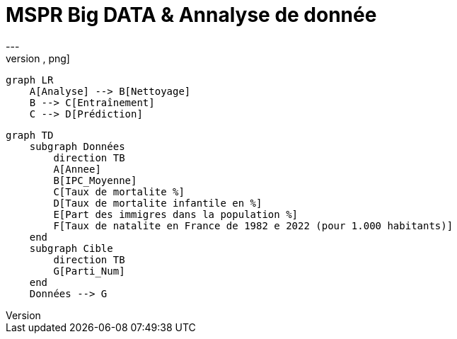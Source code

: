 # MSPR Big DATA & Annalyse de donnée
---
[mermaid, "schema", png]
----
graph LR
    A[Analyse] --> B[Nettoyage]
    B --> C[Entraînement]
    C --> D[Prédiction]
----

[mermaid, "data_schema", png]
----
graph TD
    subgraph Données
        direction TB
        A[Annee]
        B[IPC_Moyenne]
        C[Taux de mortalite %]
        D[Taux de mortalite infantile en %]
        E[Part des immigres dans la population %]
        F[Taux de natalite en France de 1982 e 2022 (pour 1.000 habitants)]
    end
    subgraph Cible
        direction TB
        G[Parti_Num]
    end
    Données --> G
----